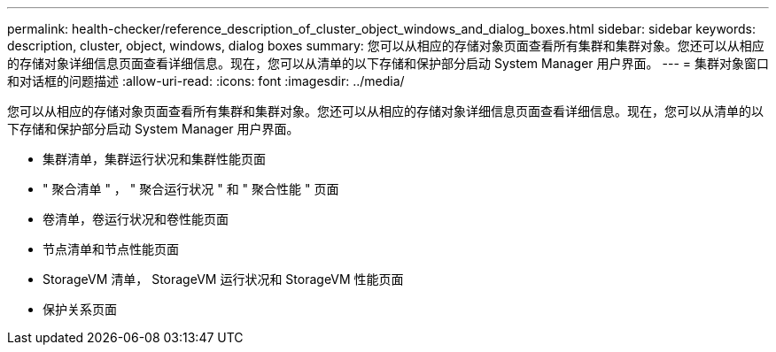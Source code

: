 ---
permalink: health-checker/reference_description_of_cluster_object_windows_and_dialog_boxes.html 
sidebar: sidebar 
keywords: description, cluster, object, windows, dialog boxes 
summary: 您可以从相应的存储对象页面查看所有集群和集群对象。您还可以从相应的存储对象详细信息页面查看详细信息。现在，您可以从清单的以下存储和保护部分启动 System Manager 用户界面。 
---
= 集群对象窗口和对话框的问题描述
:allow-uri-read: 
:icons: font
:imagesdir: ../media/


[role="lead"]
您可以从相应的存储对象页面查看所有集群和集群对象。您还可以从相应的存储对象详细信息页面查看详细信息。现在，您可以从清单的以下存储和保护部分启动 System Manager 用户界面。

* 集群清单，集群运行状况和集群性能页面
* " 聚合清单 " ， " 聚合运行状况 " 和 " 聚合性能 " 页面
* 卷清单，卷运行状况和卷性能页面
* 节点清单和节点性能页面
* StorageVM 清单， StorageVM 运行状况和 StorageVM 性能页面
* 保护关系页面

